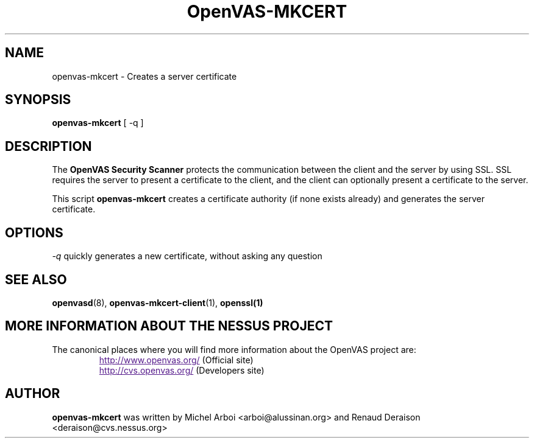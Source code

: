 .TH OpenVAS-MKCERT 8 "September 2001" "The OpenVAS Project" "User Manuals"
.SH NAME
openvas-mkcert \- Creates a server certificate
.sp
.SH SYNOPSIS
.BI openvas-mkcert  
[ -q ]

.SH DESCRIPTION

The 
.B OpenVAS Security Scanner
protects the communication between the client and the server by using SSL. SSL
requires the server to present a certificate to the client, and the client can
optionally present a certificate to the server.

This script
.B openvas-mkcert
creates a certificate authority (if none exists already) and generates the
server certificate.

.SH OPTIONS

.I -q
quickly generates a new certificate, without asking any question


.SH SEE ALSO

.BR openvasd (8),\  openvas-mkcert-client (1),\  openssl(1)

.SH MORE INFORMATION ABOUT THE NESSUS PROJECT
The canonical places where you will find more information 
about the OpenVAS project are: 
.RS
.UR
http://www.openvas.org/
.UE
(Official site)
.br
.UR
http://cvs.openvas.org/
.UE
(Developers site)
.RE

.SH AUTHOR

.B openvas-mkcert
was written by Michel Arboi <arboi@alussinan.org> and Renaud
Deraison <deraison@cvs.nessus.org>
